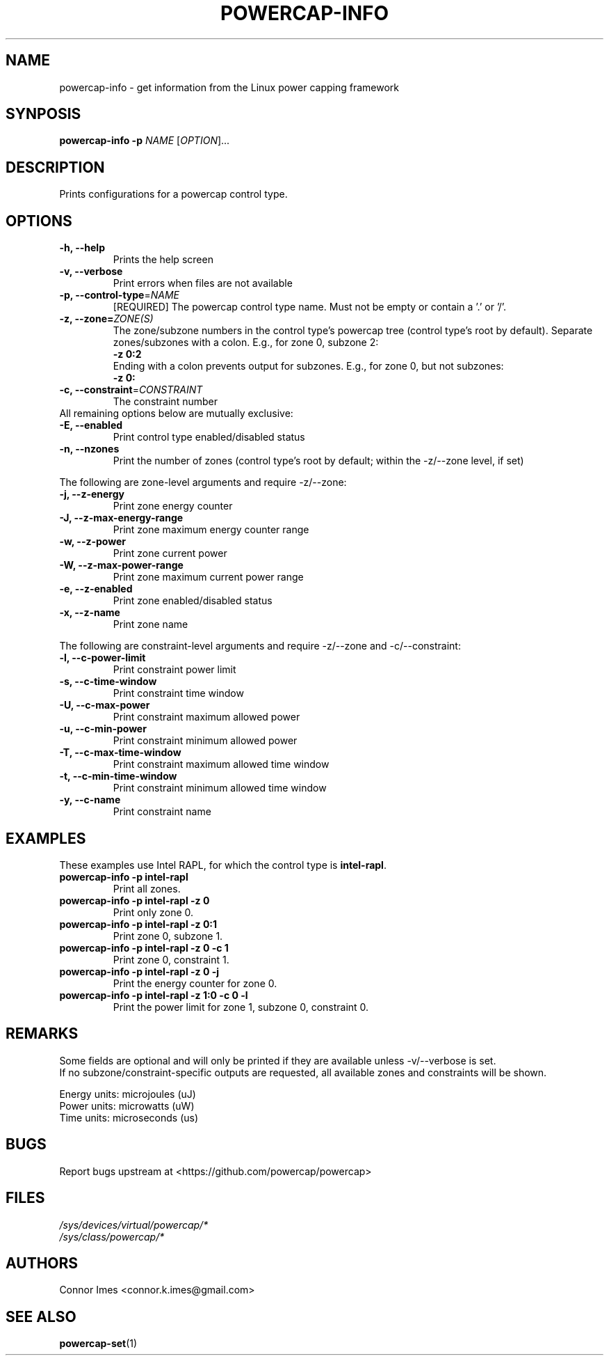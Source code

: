 .TH "POWERCAP-INFO" "1" "2020-05-24" "powercap" "powercap\-info"
.SH "NAME"
.LP
powercap\-info \- get information from the Linux power capping framework
.SH "SYNPOSIS"
.LP
\fBpowercap\-info \-p\fP \fINAME\fP [\fIOPTION\fP]...
.SH "DESCRIPTION"
.LP
Prints configurations for a powercap control type.
.SH "OPTIONS"
.LP
.TP
\fB\-h,\fR \fB\-\-help\fR
Prints the help screen
.TP
\fB\-v,\fR \fB\-\-verbose\fR
Print errors when files are not available
.TP
\fB\-p,\fR \fB\-\-control\-type\fR=\fINAME\fP
[REQUIRED] The powercap control type name.
Must not be empty or contain a '.' or '/'.
.TP
\fB\-z,\fR \fB\-\-zone=\fR\fIZONE(S)\fP
The zone/subzone numbers in the control type's powercap tree (control
type's root by default).
Separate zones/subzones with a colon.
E.g., for zone 0, subzone 2:
.br
\fB\-z 0:2\fP
.br
Ending with a colon prevents output for subzones.
E.g., for zone 0, but not subzones:
.br
\fB\-z 0:\fP
.TP
\fB\-c,\fR \fB\-\-constraint\fR=\fICONSTRAINT\fP
The constraint number
.TP
All remaining options below are mutually exclusive:
.TP
\fB\-E,\fR \fB\-\-enabled\fR
Print control type enabled/disabled status
.TP
\fB\-n,\fR \fB\-\-nzones\fR
Print the number of zones (control type's root by default; within the
\-z/\-\-zone level, if set)
.LP
The following are zone-level arguments and require \-z/\-\-zone:
.TP
\fB\-j,\fR \fB\-\-z\-energy\fR
Print zone energy counter
.TP
\fB\-J,\fR \fB\-\-z\-max\-energy\-range\fR
Print zone maximum energy counter range
.TP
\fB\-w,\fR \fB\-\-z\-power\fR
Print zone current power
.TP
\fB\-W,\fR \fB\-\-z\-max\-power\-range\fR
Print zone maximum current power range
.TP
\fB\-e,\fR \fB\-\-z\-enabled\fR
Print zone enabled/disabled status
.TP
\fB\-x,\fR \fB\-\-z\-name\fR
Print zone name
.LP
The following are constraint-level arguments and require \-z/\-\-zone and
\-c/\-\-constraint:
.TP
\fB\-l,\fR \fB\-\-c\-power\-limit\fR
Print constraint power limit
.TP
\fB\-s,\fR \fB\-\-c\-time\-window\fR
Print constraint time window
.TP
\fB\-U,\fR \fB\-\-c\-max\-power\fR
Print constraint maximum allowed power
.TP
\fB\-u,\fR \fB\-\-c\-min\-power\fR
Print constraint minimum allowed power
.TP
\fB\-T,\fR \fB\-\-c\-max\-time\-window\fR
Print constraint maximum allowed time window
.TP
\fB\-t,\fR \fB\-\-c\-min\-time\-window\fR
Print constraint minimum allowed time window
.TP
\fB\-y,\fR \fB\-\-c\-name\fR
Print constraint name
.SH "EXAMPLES"
.LP
These examples use Intel RAPL, for which the control type is
\fBintel\-rapl\fR.
.TP
\fBpowercap\-info \-p intel\-rapl\fP
Print all zones.
.TP
\fBpowercap\-info \-p intel\-rapl \-z 0\fP
Print only zone 0.
.TP
\fBpowercap\-info \-p intel\-rapl \-z 0:1\fP
Print zone 0, subzone 1.
.TP
\fBpowercap\-info \-p intel\-rapl \-z 0 \-c 1\fP
Print zone 0, constraint 1.
.TP
\fBpowercap\-info \-p intel\-rapl \-z 0 \-j\fP
Print the energy counter for zone 0.
.TP
\fBpowercap\-info \-p intel\-rapl \-z 1:0 \-c 0 \-l\fP
Print the power limit for zone 1, subzone 0, constraint 0.
.SH "REMARKS"
.LP
Some fields are optional and will only be printed if they are available
unless \-v/\-\-verbose is set.
.br
If no subzone/constraint\-specific outputs are requested, all available
zones and constraints will be shown.
.LP
Energy units: microjoules (uJ)
.br
Power units: microwatts (uW)
.br
Time units: microseconds (us)
.SH "BUGS"
.LP
Report bugs upstream at <https://github.com/powercap/powercap>
.SH "FILES"
.nf
\fI/sys/devices/virtual/powercap/*\fP
.nf
\fI/sys/class/powercap/*\fP
.fi
.SH "AUTHORS"
.nf
Connor Imes <connor.k.imes@gmail.com>
.fi
.SH "SEE ALSO"
.BR powercap\-set (1)